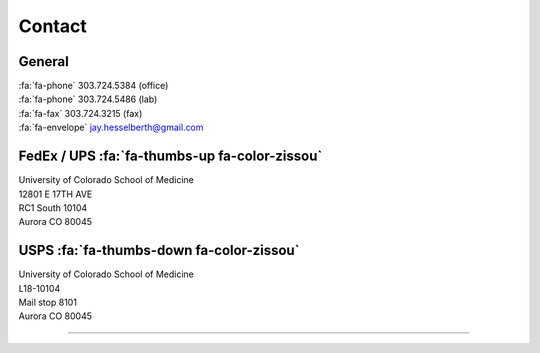 Contact
########

General
-------

| :fa:`fa-phone`  303.724.5384 (office)
| :fa:`fa-phone`  303.724.5486 (lab)
| :fa:`fa-fax`  303.724.3215 (fax)
| :fa:`fa-envelope` jay.hesselberth@gmail.com

FedEx / UPS :fa:`fa-thumbs-up fa-color-zissou`
----------------------------------------------

| University of Colorado School of Medicine
| 12801 E 17TH AVE
| RC1 South 10104
| Aurora CO 80045

USPS :fa:`fa-thumbs-down fa-color-zissou`
-----------------------------------------

| University of Colorado School of Medicine
| L18-10104
| Mail stop 8101 
| Aurora CO 80045

----------------------------------------------

.. gmaps:: 12801 E 17TH AVE, Aurora CO 80045
    :mode: place
    :align: left
